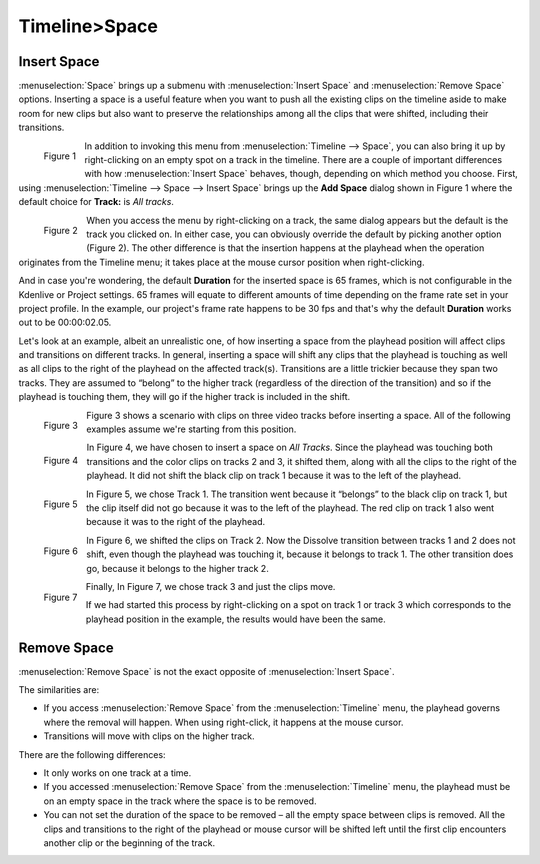 .. meta::
   :description: space in timeline, Editing in Kdenlive video editor
   :keywords: KDE, Kdenlive, insert space, delete space, editing, timeline, documentation, user manual, video editor, open source, free, learn, easy


.. metadata-placeholder

   :authors: - Jack (https://userbase.kde.org/User:Jack)

   :license: Creative Commons License SA 4.0

.. _space:

Timeline>Space
=================


.. _insert_space:

Insert Space
------------

:menuselection:`Space` brings up a submenu with :menuselection:`Insert Space` and :menuselection:`Remove Space` options.  Inserting a space is a useful feature when you want to push all the existing clips on the timeline aside to make room for new clips but also want to preserve the relationships among all the clips that were shifted, including their transitions.


.. figure:: /images/Kdenlive_timeline_space00.png
  :align: left
  :alt: Figure 1.

  Figure 1
  
In addition to invoking this menu from :menuselection:`Timeline --> Space`, you can also bring it up by right-clicking on an empty spot on a track in the timeline.  There are a couple of important differences with how :menuselection:`Insert Space` behaves, though, depending on which method you choose.  First, using :menuselection:`Timeline --> Space --> Insert Space` brings up the **Add Space** dialog shown in Figure 1 where the default choice for **Track:** is *All tracks*.  

.. container:: clear-both

   .. figure:: /images/Kdenlive_timeline_space01.png
     :align: left
     :alt: Figure 2.

     Figure 2

When you access the menu by right-clicking on a track, the same dialog appears but the default is the track you clicked on.  In either case, you can obviously override the default by picking another option (Figure 2).  The other difference is that the insertion happens at the playhead when the operation originates from the Timeline menu; it takes place at the mouse cursor position when right-clicking.

.. rst-class:: clear-both

And in case you're wondering, the default **Duration** for the inserted space is 65 frames, which is not configurable in the Kdenlive or Project settings.  65 frames will equate to different amounts of time depending on the frame rate set in your project profile.  In the example, our project's frame rate happens to be 30 fps and that's why the default **Duration** works out to be 00:00:02.05.

Let's look at an example, albeit an unrealistic one, of how inserting a space from the playhead position will affect clips and transitions on different tracks.  In general, inserting a space will shift any clips that the playhead is touching as well as all clips to the right of the playhead on the affected track(s).  Transitions are a little trickier because they span two tracks.  They are assumed to “belong” to the higher track (regardless of the direction of the transition) and so if the playhead is touching them, they will go if the higher track is included in the shift.

.. figure:: /images/Kdenlive_timeline_space-b4.png
   :align: left
   :alt: Figure 3.

   Figure 3

Figure 3 shows a scenario with clips on three video tracks before inserting a space.  All of the following examples assume we're starting from this position.

.. container:: clear-both

   .. figure:: /images/Kdenlive_timeline_space-all.png
     :align: left
     :alt: Figure 4.

     Figure 4

In Figure 4, we have chosen to insert a space on *All Tracks*.  Since the playhead was touching both transitions and the color clips on tracks 2 and 3, it shifted them, along with all the clips to the right of the playhead.  It did not shift the black clip on track 1 because it was to the left of the playhead.

.. container:: clear-both

   .. figure:: /images/Kdenlive_timeline_space-v1.png
     :align: left
     :alt: Figure 5.

     Figure 5

In Figure 5, we chose Track 1.  The transition went because it “belongs” to the black clip on track 1, but the clip itself did not go because it was to the left of the playhead.  The red clip on track 1 also went because it was to the right of the playhead.

.. container:: clear-both

   .. figure:: /images/Kdenlive_timeline_space-v2.png
     :align: left
     :alt: Figure 6.

     Figure 6

In Figure 6, we shifted the clips on Track 2.  Now the Dissolve transition between tracks 1 and 2 does not shift, even though the playhead was touching it, because it belongs to track 1.  The other transition does go, because it belongs to the higher track 2.

.. container:: clear-both

   .. figure:: /images/Kdenlive_timeline_space-v3.png
     :align: left
     :alt: Figure 7.

     Figure 7

Finally, In Figure 7, we chose track 3 and just the clips move.

.. rst-class:: clear-both

If we had started this process by right-clicking on a spot on track 1 or track 3 which corresponds to the playhead position in the example, the results would have been the same.


.. _remove_space:

Remove Space
------------

:menuselection:`Remove Space` is not the exact opposite of :menuselection:`Insert Space`. 

The similarities are:

* If you access :menuselection:`Remove Space` from the :menuselection:`Timeline` menu, the playhead governs where the removal will happen.  When using right-click, it happens at the mouse cursor.
* Transitions will move with clips on the higher track.

There are the following differences:

* It only works on one track at a time.
* If you accessed :menuselection:`Remove Space` from the :menuselection:`Timeline` menu, the playhead must be on an empty space in the track where the space is to be removed.
* You can not set the duration of the space to be removed – all the empty space between clips is removed.  All the clips and transitions to the right of the playhead or mouse cursor will be shifted left until the first clip encounters another clip or the beginning of the track.

